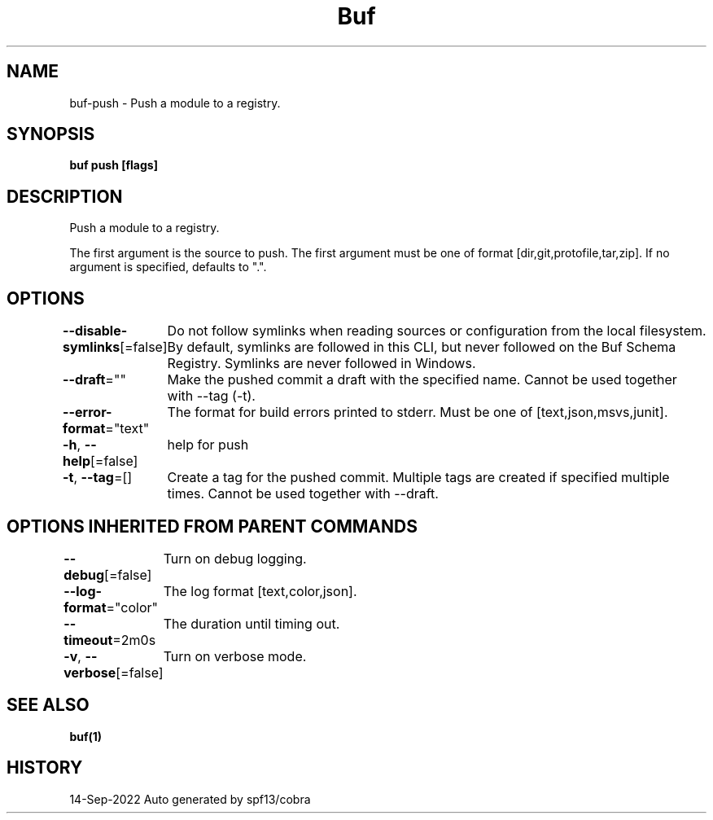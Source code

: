 .nh
.TH "Buf" "1" "Sep 2022" "Auto generated by spf13/cobra" ""

.SH NAME
.PP
buf-push - Push a module to a registry.


.SH SYNOPSIS
.PP
\fBbuf push  [flags]\fP


.SH DESCRIPTION
.PP
Push a module to a registry.

.PP
The first argument is the source to push.
The first argument must be one of format [dir,git,protofile,tar,zip].
If no argument is specified, defaults to ".".


.SH OPTIONS
.PP
\fB--disable-symlinks\fP[=false]
	Do not follow symlinks when reading sources or configuration from the local filesystem.
By default, symlinks are followed in this CLI, but never followed on the Buf Schema Registry.
Symlinks are never followed in Windows.

.PP
\fB--draft\fP=""
	Make the pushed commit a draft with the specified name. Cannot be used together with --tag (-t).

.PP
\fB--error-format\fP="text"
	The format for build errors printed to stderr. Must be one of [text,json,msvs,junit].

.PP
\fB-h\fP, \fB--help\fP[=false]
	help for push

.PP
\fB-t\fP, \fB--tag\fP=[]
	Create a tag for the pushed commit. Multiple tags are created if specified multiple times. Cannot be used together with --draft.


.SH OPTIONS INHERITED FROM PARENT COMMANDS
.PP
\fB--debug\fP[=false]
	Turn on debug logging.

.PP
\fB--log-format\fP="color"
	The log format [text,color,json].

.PP
\fB--timeout\fP=2m0s
	The duration until timing out.

.PP
\fB-v\fP, \fB--verbose\fP[=false]
	Turn on verbose mode.


.SH SEE ALSO
.PP
\fBbuf(1)\fP


.SH HISTORY
.PP
14-Sep-2022 Auto generated by spf13/cobra
